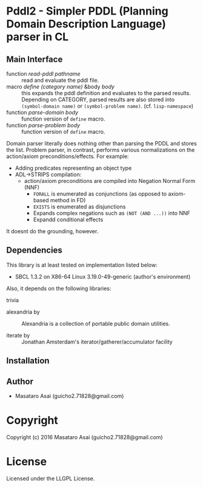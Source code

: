 
* Pddl2  - Simpler PDDL (Planning Domain Description Language) parser in CL

** Main Interface

+ function /read-pddl pathname/ :: read and evaluate the pddl file.
+ macro /define (category name)/ &body /body/ :: this expands the pddl
     definition and evaluates to the parsed results. Depending on CATEGORY,
     parsed results are also stored into =(symbol-domain name)= or
     =(symbol-problem name)=. (cf. =lisp-namespace=)
+ function /parse-domain body/ :: function version of =define= macro.
+ function /parse-problem body/ :: function version of =define= macro.

Domain parser literally does nothing other than parsing the PDDL and stores the list.
Problem parser, in contrast, performs various normalizations on the action/axiom preconditions/effects. For example:

+ Adding predicates representing an object type
+ ADL->STRIPS compilation:
  + action/axiom preconditions are compiled into Negation Normal Form (NNF)
    + =FORALL= is enumerated as conjunctions (as opposed to axiom-based method in FD)
    + =EXISTS= is enumerated as disjunctions
    + Expands complex negations such as =(NOT (AND ...))= into NNF
    + Expandd conditional effects

It doesnt do the grounding, however.

** Dependencies

This library is at least tested on implementation listed below:

+ SBCL 1.3.2 on X86-64 Linux  3.19.0-49-generic (author's environment)

Also, it depends on the following libraries:

+ trivia  ::
    

+ alexandria by  ::
    Alexandria is a collection of portable public domain utilities.

+ iterate by  ::
    Jonathan Amsterdam's iterator/gatherer/accumulator facility



** Installation


** Author

+ Masataro Asai (guicho2.71828@gmail.com)

* Copyright

Copyright (c) 2016 Masataro Asai (guicho2.71828@gmail.com)


* License

Licensed under the LLGPL License.



